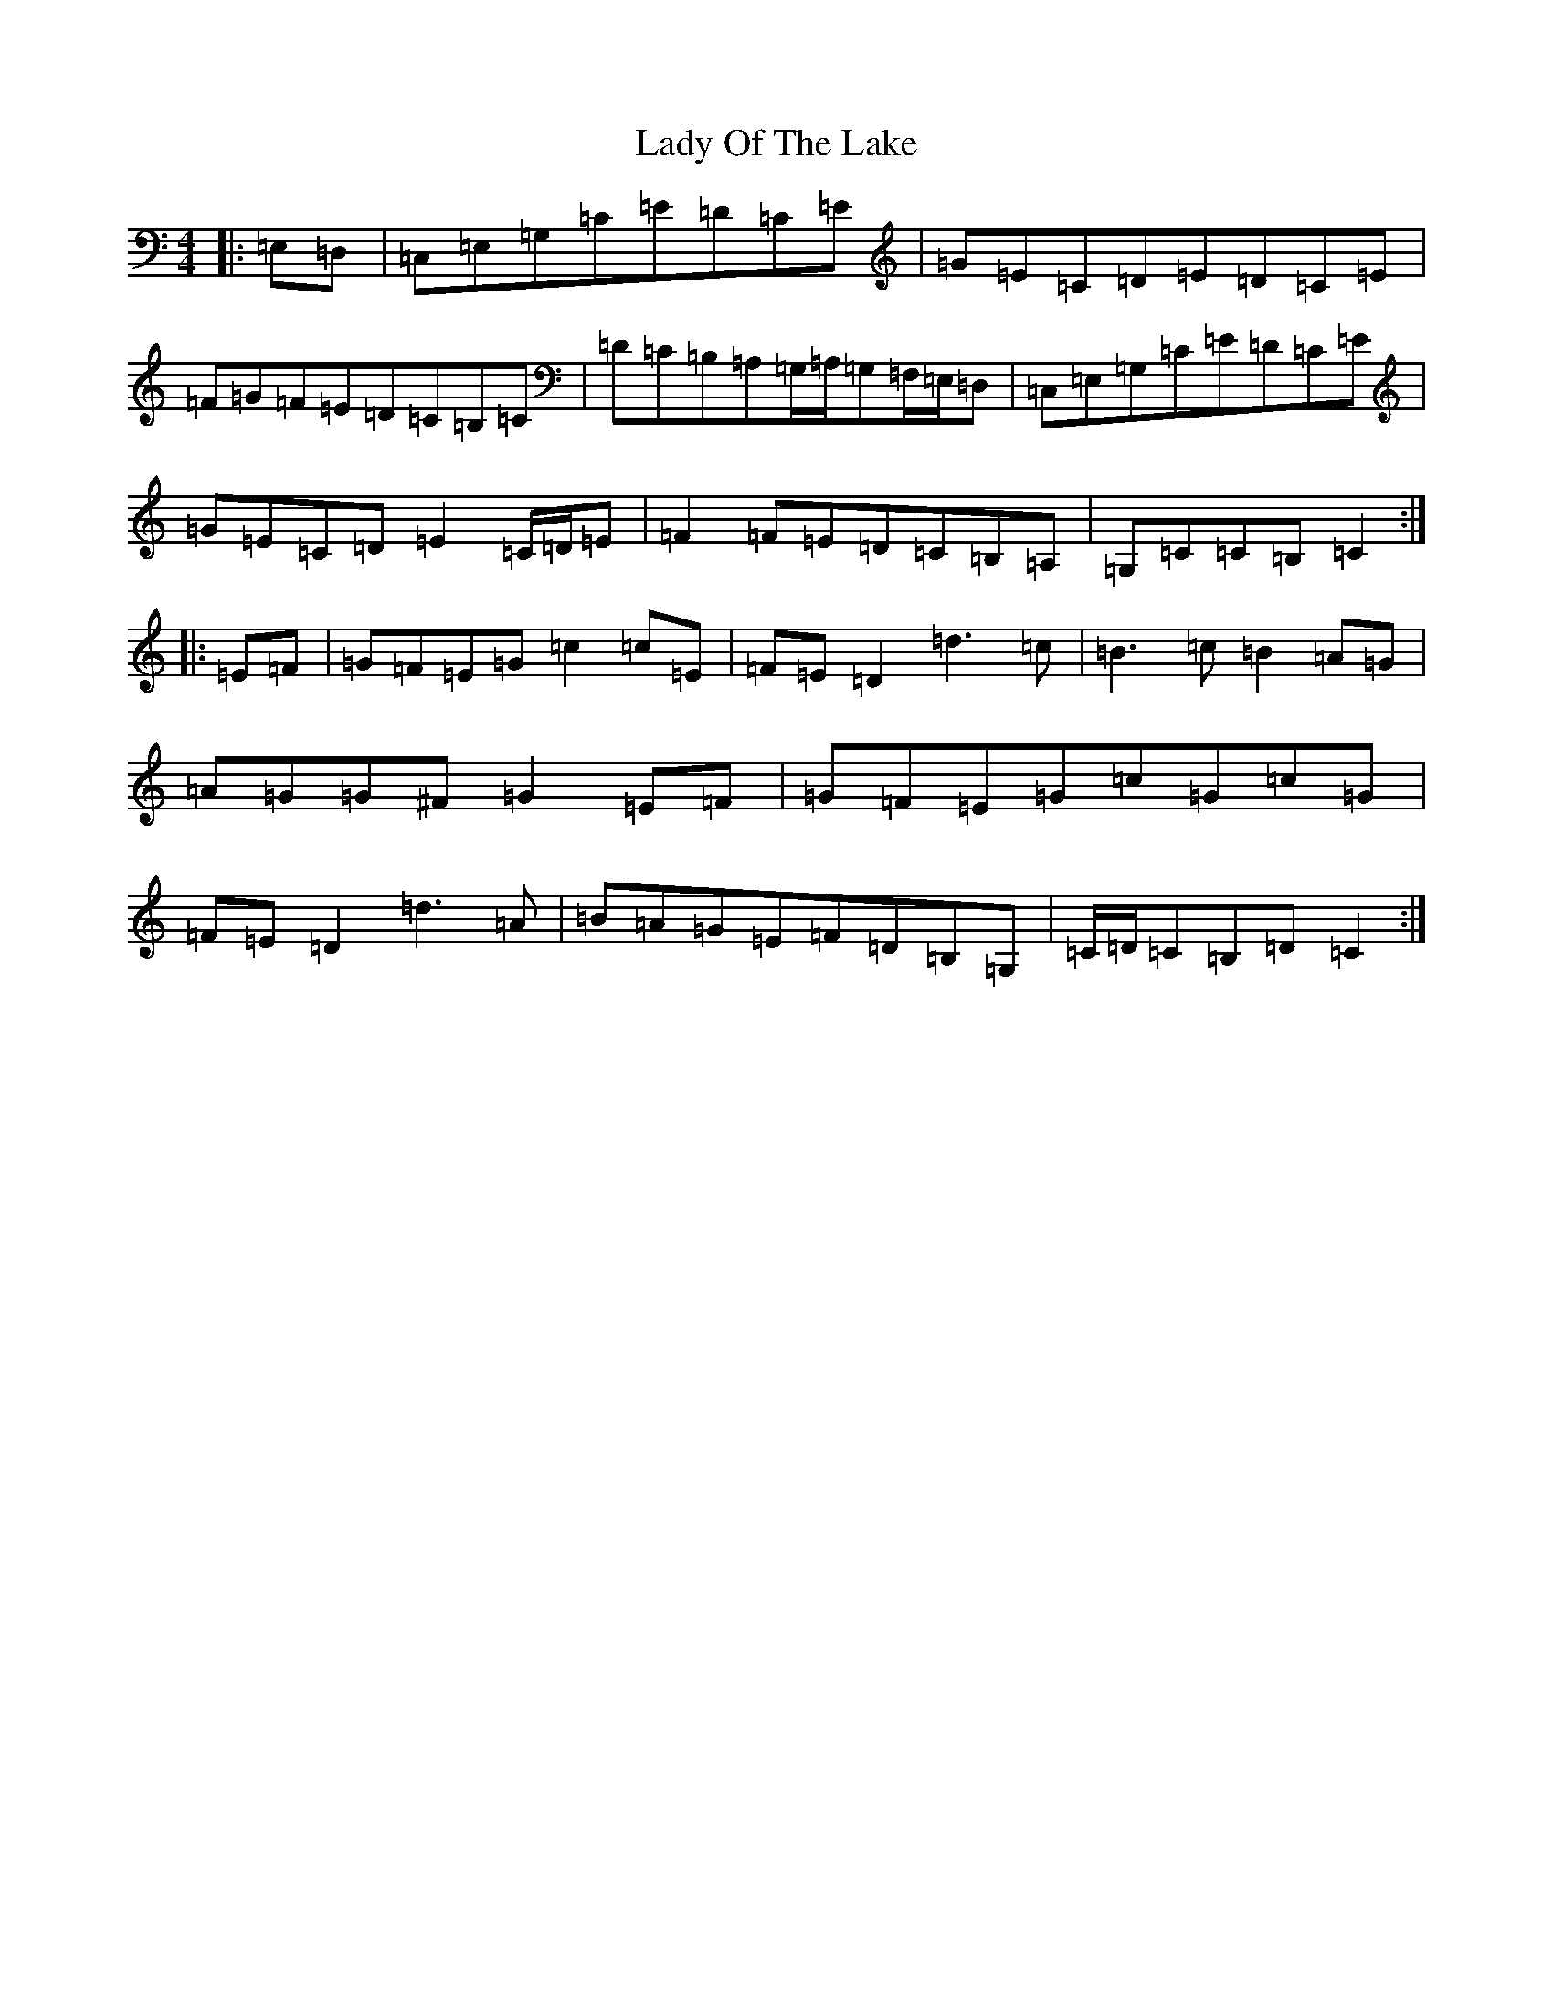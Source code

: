 X: 11941
T: Lady Of The Lake
S: https://thesession.org/tunes/12197#setting12197
Z: G Major
R: barndance
M: 4/4
L: 1/8
K: C Major
|:=E,=D,|=C,=E,=G,=C=E=D=C=E|=G=E=C=D=E=D=C=E|=F=G=F=E=D=C=B,=C|=D=C=B,=A,=G,/2=A,/2=G,=F,/2=E,/2=D,|=C,=E,=G,=C=E=D=C=E|=G=E=C=D=E2=C/2=D/2=E|=F2=F=E=D=C=B,=A,|=G,=C=C=B,=C2:||:=E=F|=G=F=E=G=c2=c=E|=F=E=D2=d3=c|=B3=c=B2=A=G|=A=G=G^F=G2=E=F|=G=F=E=G=c=G=c=G|=F=E=D2=d3=A|=B=A=G=E=F=D=B,=G,|=C/2=D/2=C=B,=D=C2:|